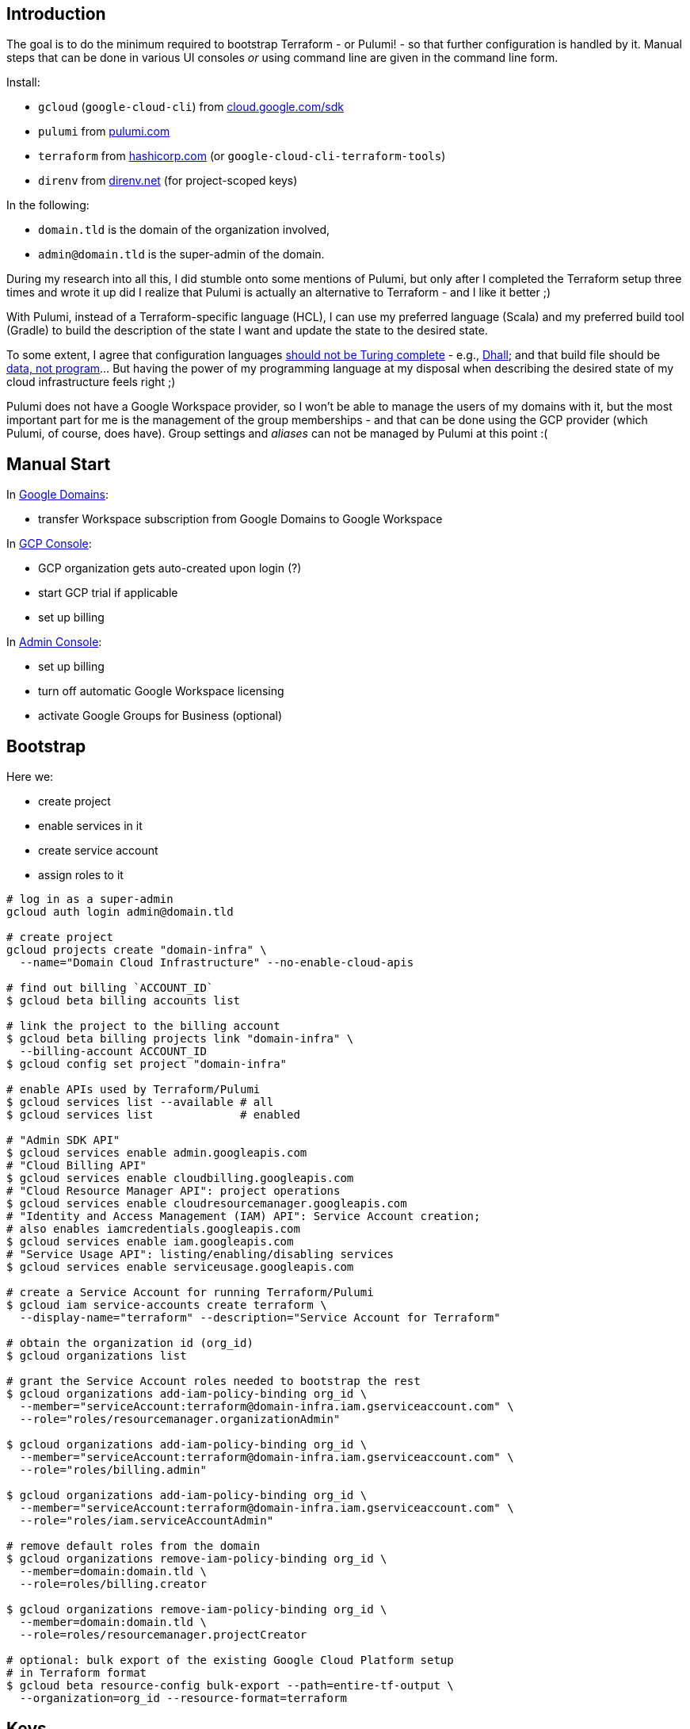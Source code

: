 :toc:
:toc-placement: preamble
:toclevels: 1
:showtitle:

// Need some preamble to get TOC:
{empty}

== Introduction

The goal is to do the minimum required to bootstrap Terraform - or Pulumi! - so that further configuration is handled by it.
Manual steps that can be done in various UI consoles _or_ using command line are given in the command line form.

Install:

- `gcloud` (`google-cloud-cli`) from https://cloud.google.com/sdk/docs/install[cloud.google.com/sdk]
- `pulumi` from https://www.pulumi.com/docs/install[pulumi.com]
- `terraform` from https://learn.hashicorp.com/tutorials/terraform/install-cli[hashicorp.com] (or `google-cloud-cli-terraform-tools`)
- `direnv` from https://direnv.net[direnv.net] (for project-scoped keys)

In the following:

- `domain.tld` is the domain of the organization involved,
- `admin@domain.tld` is the super-admin of the domain.

During my research into all this, I did stumble onto some mentions of Pulumi,
but only after I completed the Terraform setup three times and wrote it up
did I realize that Pulumi is actually an alternative to Terraform - and I like it better ;)

With Pulumi, instead of a Terraform-specific language (HCL), I can use my preferred language (Scala)
and my preferred build tool (Gradle) to build the description of the state I want
and update the state to the desired state.

To some extent, I agree that configuration languages
https://www.haskellforall.com/2020/01/why-dhall-advertises-absence-of-turing.html[should not be Turing complete] - e.g.,
https://dhall-lang.org[Dhall];
and that build file should be https://degoes.net/articles/new-scala-build-tool[data, not program]... But having the power of my programming language at my disposal when describing
the desired state of my cloud infrastructure feels right ;)

Pulumi does not have a Google Workspace provider, so I won't be able to manage the users of my domains with it,
but the most important part for me is the management of the group memberships -
and that can be done using the GCP provider (which Pulumi, of course, does have).
Group settings and _aliases_ can not be managed by Pulumi at this point :(

== Manual Start

In https://domains.google.com[Google Domains]:

- transfer Workspace subscription from Google Domains to Google Workspace

In https://console.cloud.google.com[GCP Console]:

- GCP organization gets auto-created upon login (?)
- start GCP trial if applicable
- set up billing

In https://admin.google.com/ac/apps/sites/address[Admin Console]:

- set up billing
- turn off automatic Google Workspace licensing
- activate Google Groups for Business (optional)

== Bootstrap

Here we:

- create project
- enable services in it
- create service account
- assign roles to it

[source, shell]
----
# log in as a super-admin
gcloud auth login admin@domain.tld

# create project
gcloud projects create "domain-infra" \
  --name="Domain Cloud Infrastructure" --no-enable-cloud-apis

# find out billing `ACCOUNT_ID`
$ gcloud beta billing accounts list

# link the project to the billing account
$ gcloud beta billing projects link "domain-infra" \
  --billing-account ACCOUNT_ID
$ gcloud config set project "domain-infra"

# enable APIs used by Terraform/Pulumi
$ gcloud services list --available # all
$ gcloud services list             # enabled

# "Admin SDK API"
$ gcloud services enable admin.googleapis.com
# "Cloud Billing API"
$ gcloud services enable cloudbilling.googleapis.com
# "Cloud Resource Manager API": project operations
$ gcloud services enable cloudresourcemanager.googleapis.com
# "Identity and Access Management (IAM) API": Service Account creation;
# also enables iamcredentials.googleapis.com
$ gcloud services enable iam.googleapis.com
# "Service Usage API": listing/enabling/disabling services
$ gcloud services enable serviceusage.googleapis.com

# create a Service Account for running Terraform/Pulumi
$ gcloud iam service-accounts create terraform \
  --display-name="terraform" --description="Service Account for Terraform"

# obtain the organization id (org_id)
$ gcloud organizations list

# grant the Service Account roles needed to bootstrap the rest
$ gcloud organizations add-iam-policy-binding org_id \
  --member="serviceAccount:terraform@domain-infra.iam.gserviceaccount.com" \
  --role="roles/resourcemanager.organizationAdmin"

$ gcloud organizations add-iam-policy-binding org_id \
  --member="serviceAccount:terraform@domain-infra.iam.gserviceaccount.com" \
  --role="roles/billing.admin"

$ gcloud organizations add-iam-policy-binding org_id \
  --member="serviceAccount:terraform@domain-infra.iam.gserviceaccount.com" \
  --role="roles/iam.serviceAccountAdmin"

# remove default roles from the domain
$ gcloud organizations remove-iam-policy-binding org_id \
  --member=domain:domain.tld \
  --role=roles/billing.creator

$ gcloud organizations remove-iam-policy-binding org_id \
  --member=domain:domain.tld \
  --role=roles/resourcemanager.projectCreator

# optional: bulk export of the existing Google Cloud Platform setup
# in Terraform format
$ gcloud beta resource-config bulk-export --path=entire-tf-output \
  --organization=org_id --resource-format=terraform
----

== Keys

Create and retrieve service account key:
[source, shell]
----
$ gcloud iam service-accounts keys create \
  /path/to/keys/terraform-domain-infra.json \
  --iam-account=terraform@domain-infra.iam.gserviceaccount.com
----

In addition to running `terraform` from the command line locally, it should be possible to run it from `gradle`
and from GitHub Actions. Giving the service account key to Terraform in an environment variable should enable all the
scenarios of running it (in GitHub Actions, environment variable is set from a secret).

On a local machine, we use `.envrc` file in the project repository
that `direnv` processes to set the appropriate environment variables:
[source, shell]
----
export GOOGLE_CREDENTIALS=$(cat /path/to/keys/terraform-domain-infra.json)

# for the google and googleworkspace Terraform providers and google storage backend
export GOOGLE_CREDENTIALS=$SERVICE_ACCOUNT_KEY

# for the Pulumi GCP provider
export GOOGLE_CLOUD_KEYFILE_JSON=$SERVICE_ACCOUNT_KEY

export PULUMI_CONFIG_PASSPHRASE=""
----

== Manual Intermission

To be able to work subdomain-like Google Storage Buckets,
service account `terraform@domain-infra.iam.gserviceaccount.com` has to be added to the owners of the domain in
https://www.google.com/webmasters/verification/details?hl=en&domain=domain.tld[Webmaster Central] (see also https://xebia.com/blog/how-to-automate-google-site-verification-with-terraform[]).
This is required even with the domain in Google Cloud Domains.
To be able to do this, one needs to first add the property in the
https://search.google.com/search-console[Search Console] - which is not a bad idea regardless,
and is also needed to later create organization, account and properties in the
https://marketingplatform.google.com[Marketing Platform Console].

To be able to Terraform Google Workspace, assign "User Management Admin" and "Group Admin" roles to
the Terraform service account `terraform@domain-infra.iam.gserviceaccount.com`
in https://admin.google.com/ac/roles[Google Admin Console]. Pulumi does not have a provider for Google Workspace, so this step does not apply :)

== Core Terraform Files

Create Terraform files describing the setup.

Note: documentation on the https://registry.terraform.io/providers/hashicorp/google/latest/docs/resources/storage_bucket[storage bucket]
states:

[quote]
If the project id is not set on the resource or in the provider block
it will be dynamically determined which will require enabling the compute api.

I think it is a good idea to attribute resources to their projects _explicitly_,
especially since there would normally be multiple projects under Terraform's control...

Note: looping approach borrowed from a https://blog.gruntwork.io/terraform-tips-tricks-loops-if-statements-and-gotchas-f739bbae55f9[blog post].

[source,terraform]
.main.tf
----
locals {
  gcp_region = "us-east1"
}

terraform {
  required_version = ">= 0.14"

  required_providers {
    google = {
      source  = "hashicorp/google"
      version = ">=4.35.0"
    }

    googleworkspace = {
      source  = "hashicorp/googleworkspace"
      version = ">=0.7.0"
    }
  }

# This stays commented out until the state is migrated into the bucket:
#  backend "gcs" {
#    bucket = "state.domain.tld" # locals are not allowed here
#    prefix = "terraform"
#  }
}

provider "google" {
  region      = local.gcp_region
}

data "google_organization" "organization" {
  domain = "domain.tld"
}

data "google_billing_account" "account" {
#  display_name    = "My Billing Account"
  open            = true
  billing_account = "...." # id
}

provider "googleworkspace" {
  customer_id = data.google_organization.organization.directory_customer_id
  oauth_scopes = [
    "https://www.googleapis.com/auth/admin.directory.user",
    "https://www.googleapis.com/auth/admin.directory.userschema",
    "https://www.googleapis.com/auth/admin.directory.group",
    "https://www.googleapis.com/auth/apps.groups.settings",
    "https://www.googleapis.com/auth/admin.directory.domain",
    "https://www.googleapis.com/auth/admin.directory.rolemanagement",
    "https://www.googleapis.com/auth/gmail.settings.basic",
    "https://www.googleapis.com/auth/gmail.settings.sharing",
    "https://www.googleapis.com/auth/chrome.management.policy",
    "https://www.googleapis.com/auth/cloud-platform",
    "https://www.googleapis.com/auth/admin.directory.customer",
    "https://www.googleapis.com/auth/admin.directory.orgunit",
    "https://www.googleapis.com/auth/userinfo.email",
    "https://www.googleapis.com/auth/cloud-identity.groups",
  ]
}
----

[source,terraform]
.project-infra.tf
----
resource "google_project" "infra" {
  name                = "Domain Cloud Infrastructure"
  project_id          = "domain-infra"
  org_id              = data.google_organization.organization.org_id
  billing_account     = data.google_billing_account.account.id
  auto_create_network = true
  skip_delete         = true
  timeouts {}
}

resource "google_project_service" "infra" {
  project            = google_project.infra.project_id
  disable_on_destroy = true
  service            = "${each.value}.googleapis.com"
  for_each = toset([
    # "Admin SDK API" for user/group operations
    "admin",
    #  for 'gcloud beta resource-config bulk-export'
    "cloudasset",
    # "Cloud Billing API"
    "cloudbilling",
    "cloudidentity",
    # "Cloud Resource Manager API" for project operations
    "cloudresourcemanager",
    "dns",
    "domains",
    # "Google Drive" for rclone
    "drive",
    # "Groups Settings API"
    "groupssettings",
    # "Identity and Access Management (IAM) API" for Service Account creation
    "iam",
    # "IAM Service Account Credentials API"
    "iamcredentials",
    "logging",
    "monitoring",
    # "Service Usage API" for listing/enabling/disabling services
    "serviceusage",
    "storage",
    "storage-api",
    "storage-component",
  ])
}
----

[source,terraform]
.sa-terraform.tf
----
resource "google_service_account" "terraform" {
  account_id   = "terraform"
  display_name = "terraform"
  description  = "Service Account for Terraform"
}

resource "google_organization_iam_member" "terraform" {
  org_id = data.google_organization.organization.org_id
  member = "serviceAccount:${google_service_account.terraform.email}"
  role   = "roles/${each.value}"
  for_each = toset([
    "billing.admin",
    "compute.admin",
    "dns.admin",
    "domains.admin",
    "iam.organizationRoleAdmin",
    "iam.serviceAccountAdmin",
    "managedidentities.admin",
    "resourcemanager.organizationAdmin",
    "resourcemanager.folderAdmin",
    "resourcemanager.projectCreator",
    "serviceusage.serviceUsageAdmin",
    "storage.admin"
  ])
}
----

[source,terraform]
.bucket-state.domain.tld.tf
----
# bucket to store state
resource "google_storage_bucket" "state" {
  project                     = google_project.infra.project_id
  force_destroy               = true
  location                    = local.gcp_region
  name                        = "state.domain.tld"
  storage_class               = "STANDARD"
  uniform_bucket_level_access = true
}
----

[source,terraform]
.user-admin.tf
----
resource "googleworkspace_user" "admin" {
  primary_email  = "admin@domain.tld"
  timeouts {}
}

resource "google_organization_iam_member" "admin" {
  org_id = data.google_organization.organization.org_id
  member = "user:${googleworkspace_user.admin.primary_email}"
  role   = "roles/${each.value}"
  for_each = toset([
    "appengine.appAdmin",
    "appengine.appCreator",
    "billing.creator",
    "billing.admin", // everything but create
    "cloudasset.owner", // for bulk Terraform export
    "compute.admin",
    "firebase.admin", // needed to enable Identity Platform
    "iam.securityAdmin",
    "iam.serviceAccountKeyAdmin",
    "iam.workloadIdentityPoolAdmin",
    "identityplatform.admin",
    "logging.admin",
    "oauthconfig.editor",
    "resourcemanager.projectMover",
    "servicemanagement.admin",
    "serviceusage.serviceUsageAdmin",
    "serviceusage.apiKeysAdmin",
    "servicedirectory.admin"
  ])
}
----

== Initialize, Import and Migrate State

Now we are ready to initialize Terraform:

[source,shell]
----
$ cd terraform

# initialize
$ terraform init
----

Import existing resources into Terraform:

[source,shell]
----
# project(s)
$ terraform import google_project.infra \
  "projects/domain-infra"

# service account
$ terraform import google_service_account.terraform \
  "projects/domain-infra/serviceAccounts/terraform@domain-infra.iam.gserviceaccount.com"

# Google Workspace user(s)
$ terraform import googleworkspace_user.admin \
  admin@domain.tld

# Google Storage buckets (if any were created before the switch to Terraform)
# TODO

# enabled APIs: instead of importing them individually like this
#   $ terraform import google_project_service.admin_googleapis_com \
#     domain-infra/admin.googleapis.com
# I rely on the idempotency and just Terraform the whole map
# google_project_service.project["..."] over;
# as a result, initial `terraform apply` might fail
# and will need to be repeated - depending on the order of modifications.
----

And finally, the state described by the Terraform files is applied - which means, see the output of `terraform plan` first
and make sure that - for instance - Google Workspace user's last and first names are reflected in the files
and do not get wiped out on `terraform apply` :)

[source,shell]
----
$ terraform apply
----

By now, Terraform state bucket exists, and we migrate Terraform state into it (
see https://registry.terraform.io/providers/hashicorp/terraform/latest/docs/data-sources/remote_state):

In `main.tf`, uncomment `backend "gcs" {...}`.
Then, move the state to the bucket:

[source,shell]
----
$ terraform init -migrate-state
----

=== Pulumi

Once the bucket for the state is available:

- export the state:

[source,shell]
----
$ pulumi stack export --show-secrets --file dev.stack.json
----

- configure the bucket in `Pulumi.yaml`:

[source,yaml]
----
backend:
  url: gs://state.domain.tld
----

- initialize and import the stack:

[source,shell]
----
$ pulumi stack init
$ pulumi stack import --file dev.stack.json
----

== Cloud Identity

In https://admin.google.com/ac/apps/sites/address[Admin Console]:
- activate Cloud Identity Free (optional)

References:
- https://cloud.google.com/identity/docs/set-up-cloud-identity-admin[Cloud Identity]
- https://cloud.google.com/identity/docs/how-to/setup[Identity Setup]

== email

In the olden days of GSuite, it was possible to:
- add an `*@domain.tld` email alias for the user responsible for the mis-addressed messages
- configure `Apps | Google Workspace | Settings for Gmail | Routing | Catch-All`

Nowadays, the procedure is as described in
https://support.google.com/a/answer/12943537[Get misaddressed email in a catch-all mailbox].

== Domains

Domains can be imported from Google Domains into Cloud Domains
by the owner of the domains (not by the Terraform Service Account).
Prices in Cloud Domains are the same as in Google Domains.
Domains can be exported out of the Cloud Domains.

Once imported, domain disappears from Google Domains' list,
but is visible at `https://domains.google.com/registrar?d=domain.tld`,
and https://support.google.com/domains/answer/12299086?hl=en[can be added back] by clicking "Add Project".

Website forwarding can still be setup in the Google Domains UI even if the domain is managed by Google Cloud Domains.

Google Terraform provider https://github.com/hashicorp/terraform-provider-google/issues/7696[does not support Cloud Domains] -
but it does support management of the DNS records for the domains configured to use Google Cloud DNS.
For each such domain a zone must be Terraformed and then associated with the domain.
I do not see enough benefits in using Cloud DNS.

Google Domains goes away at the end of 2023, and all the domains from Cloud Domains go with it,
so I am not sure if it makes sense to move the domains from Google Domains to Cloud Domains either...

[source,shell]
----
$ gcloud auth login admin@domain.tld
$ gcloud domains registrations list-importable-domains

$ gcloud domains registrations import domain.tld
$ # TODO terraform import
# assuming zones are terraformed:
$ gcloud domains registrations configure dns domain.tld \
  --cloud-dns-zone=domain-tld

# import a zone into Terraform:
$ terraform import google_dns_managed_zone.domain_tld \
  projects/domain-infra/managedZones/domain-tld

# disable DNSSEC
$ gcloud domains registrations configure dns domain.tld \
  --disable-dnssec
# switch back from Google Cloud DNF to Google Domains
$ gcloud domains registrations configure dns domain.tld \
  --use-google-domains-dns
----

== Failure to bootstrap for Google Workspace

I tried to use Terraform to assign _GROUPS_ADMIN_ROLE and _USER_MANAGEMENT_ADMIN_ROLE roles to the
Terraform Service Account; even if it worked, it is probably easier to use the Admin Console - but it didn't work:

[source,shell]
----
$ gcloud auth application-default login \
  --scopes "https://www.googleapis.com/auth/admin.directory.rolemanagement"
----
results in:
[source,text]
----
This app is blocked
This app tried to access sensitive info in your Google Account.
To keep your account safe, Google blocked this access.
----
and `terraform apply` (with all the scopes enabled in the Google Workspace provider!) of
[source,terraform]
----
data "googleworkspace_role" "groups-admin" {
  name = "_GROUPS_ADMIN_ROLE"
}
resource "googleworkspace_role_assignment" "terraform-groups-admin" {
  role_id     = data.googleworkspace_role.groups-admin.id
  assigned_to = google_service_account.terraform.unique_id
  scope_type  = "CUSTOMER"
}
data "googleworkspace_role" "user-management-admin" {
  name = "_USER_MANAGEMENT_ADMIN_ROLE"
}
resource "googleworkspace_role_assignment" "terraform-user-management-admin" {
  role_id     = data.googleworkspace_role.user-management-admin.id
  assigned_to = google_service_account.terraform.unique_id
  scope_type  = "CUSTOMER"
}
----
results in:
[source,text]
│ Error: googleapi: Error 403: Request had insufficient authentication scopes.
│ Details:
│ [{
│   "@type": "type.googleapis.com/google.rpc.ErrorInfo",
│   "domain": "googleapis.com",
│   "metadata": {
│     "method": "ccc.hosted.frontend.directory.v1.DirectoryRoles.List",
│     "service": "admin.googleapis.com"
│   },
│   "reason": "ACCESS_TOKEN_SCOPE_INSUFFICIENT"
│ }]
│
│ Insufficient Permission ... in data "googleworkspace_role" "groups-admin"
----

References:

- https://admin.google.com/ac/owl/domainwidedelegation[domain-wide delegation]
- https://support.google.com/a/answer/2405986?product_name=UnuFlow&visit_id=637986396850085932-3642428519&rd=1&src=supportwidget0[Pre-built administrator roles]
- https://developers.google.com/admin-sdk/directory/reference/rest/v1/roles/list[rolse.list]
- https://developers.google.com/admin-sdk/directory/reference/rest/v1/roles/list?apix_params=%7B%22customer%22%3A%22my_customer%22%7D&apix=true[List of roles]
- https://developers.google.com/identity/protocols/oauth2/scopes[OAuth 2.0 Scopes for Google APIs]
- https://github.com/jay0lee/google-api-tracker/blob/master/admin-directory_v1.json[API]
- https://registry.terraform.io/providers/hashicorp/googleworkspace/latest/docs[Google Workspace Terraform Provider]
- https://github.com/hashicorp/terraform-provider-googleworkspace/blob/v0.6.0/internal/provider/provider.go#L17-L30[its scopes]

TODO

Pulumi Gradle command: gradlew run --console=plain

cloud domain registrations are not supported:  projects/202109832805/locations/global/registrations/opentorah.org

